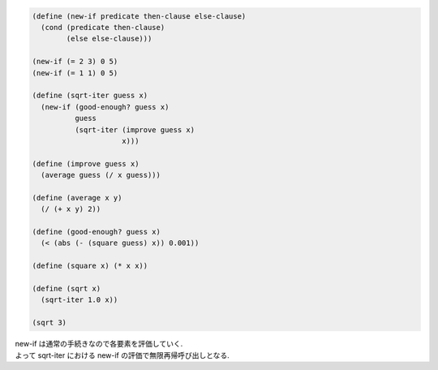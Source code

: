 .. comment

   SICP Chapter1
   Exercise 1.6

.. sourcecode:: scheme 

    (define (new-if predicate then-clause else-clause)
      (cond (predicate then-clause)
            (else else-clause)))

    (new-if (= 2 3) 0 5)
    (new-if (= 1 1) 0 5)

    (define (sqrt-iter guess x)
      (new-if (good-enough? guess x)
              guess
              (sqrt-iter (improve guess x)
                         x)))

    (define (improve guess x)
      (average guess (/ x guess)))

    (define (average x y)
      (/ (+ x y) 2))

    (define (good-enough? guess x)
      (< (abs (- (square guess) x)) 0.001))

    (define (square x) (* x x))

    (define (sqrt x)
      (sqrt-iter 1.0 x))

    (sqrt 3)

| new-if は通常の手続きなので各要素を評価していく.
| よって sqrt-iter における new-if の評価で無限再帰呼び出しとなる.
